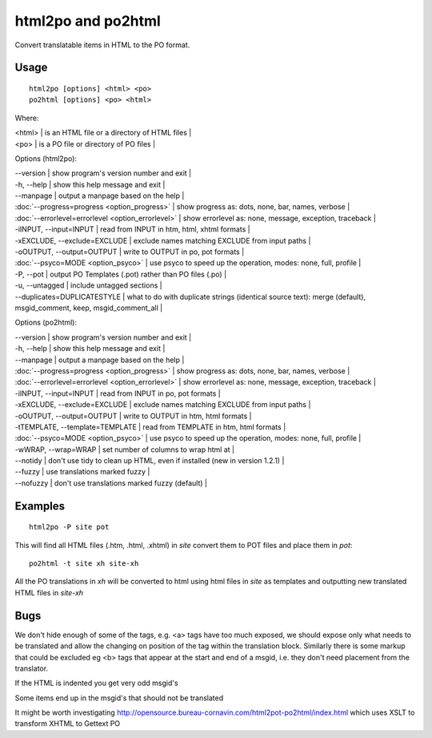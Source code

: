 
.. _html2po#html2po_and_po2html:

html2po and po2html
*******************

Convert translatable items in HTML to the PO format.

.. _html2po#usage:

Usage
=====

::

  html2po [options] <html> <po>
  po2html [options] <po> <html>

Where:

| <html>  | is an HTML file or a directory of HTML files  |
| <po>    | is a PO file or directory of PO files  |

Options (html2po):

| --version            | show program's version number and exit  |
| -h, --help           | show this help message and exit   |
| --manpage            | output a manpage based on the help   |
| :doc:`--progress=progress <option_progress>`  | show progress as: dots, none, bar, names, verbose   |
| :doc:`--errorlevel=errorlevel <option_errorlevel>`  | show errorlevel as: none, message, exception, traceback   |
| -iINPUT, --input=INPUT   | read from INPUT in htm, html, xhtml formats   |
| -xEXCLUDE, --exclude=EXCLUDE  | exclude names matching EXCLUDE from input paths   |
| -oOUTPUT, --output=OUTPUT  | write to OUTPUT in po, pot formats   |
| :doc:`--psyco=MODE <option_psyco>`         | use psyco to speed up the operation, modes: none, full, profile   |
| -P, --pot            | output PO Templates (.pot) rather than PO files (.po)  |
| -u, --untagged       | include untagged sections  |
| --duplicates=DUPLICATESTYLE   | what to do with duplicate strings (identical source text): merge (default), msgid_comment, keep, msgid_comment_all   |

Options (po2html):

| --version            | show program's version number and exit  |
| -h, --help           | show this help message and exit  |
| --manpage            | output a manpage based on the help  |
| :doc:`--progress=progress <option_progress>`  | show progress as: dots, none, bar, names, verbose  |
| :doc:`--errorlevel=errorlevel <option_errorlevel>`  | show errorlevel as: none, message, exception, traceback  |
| -iINPUT, --input=INPUT   | read from INPUT in po, pot formats  |
| -xEXCLUDE, --exclude=EXCLUDE   | exclude names matching EXCLUDE from input paths  |
| -oOUTPUT, --output=OUTPUT  | write to OUTPUT in htm, html formats  |
| -tTEMPLATE, --template=TEMPLATE   | read from TEMPLATE in htm, html formats  |
| :doc:`--psyco=MODE <option_psyco>`          | use psyco to speed up the operation, modes: none, full, profile  |
| -wWRAP, --wrap=WRAP  | set number of columns to wrap html at  |
| --notidy             | don't use tidy to clean up HTML, even if installed (new in version 1.2.1) |
| --fuzzy              | use translations marked fuzzy   |
| --nofuzzy            | don't use translations marked fuzzy (default)   |

.. _html2po#examples:

Examples
========

::

  html2po -P site pot

This will find all HTML files (.htm, .html, .xhtml) in *site* convert them to POT files and place them in *pot*::

  po2html -t site xh site-xh

All the PO translations in *xh* will be converted to html using html files in *site* as templates and outputting new translated HTML files in *site-xh*

.. _html2po#bugs:

Bugs
====

We don't hide enough of some of the tags, e.g. <a> tags have too much exposed, we should expose only what needs to be translated and 
allow the changing on position of the tag within the translation block.  Similarly there is some markup that could be excluded eg <b> tags that 
appear at the start and end of a msgid, i.e. they don't need placement from the translator.

If the HTML is indented you get very odd msgid's

Some items end up in the msgid's that should not be translated

It might be worth investigating http://opensource.bureau-cornavin.com/html2pot-po2html/index.html which uses XSLT to transform XHTML to Gettext PO

